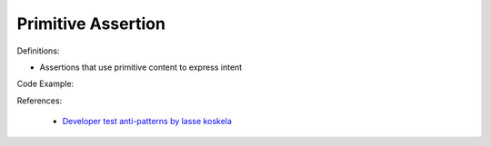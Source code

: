 Primitive Assertion
^^^^^
Definitions:

* Assertions that use primitive content to express intent


Code Example:

References:

 * `Developer test anti-patterns by lasse koskela <https://www.youtube.com/watch?v=3Fa69eQ6XgM>`_

